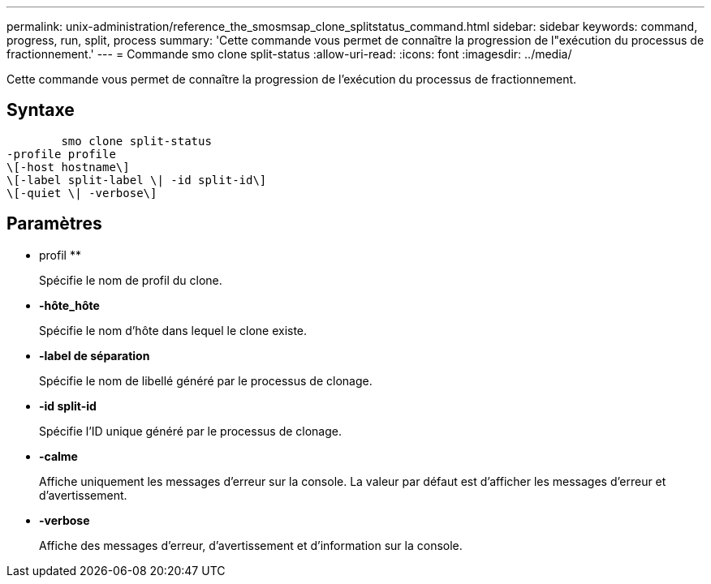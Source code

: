 ---
permalink: unix-administration/reference_the_smosmsap_clone_splitstatus_command.html 
sidebar: sidebar 
keywords: command, progress, run, split, process 
summary: 'Cette commande vous permet de connaître la progression de l"exécution du processus de fractionnement.' 
---
= Commande smo clone split-status
:allow-uri-read: 
:icons: font
:imagesdir: ../media/


[role="lead"]
Cette commande vous permet de connaître la progression de l'exécution du processus de fractionnement.



== Syntaxe

[listing]
----

        smo clone split-status
-profile profile
\[-host hostname\]
\[-label split-label \| -id split-id\]
\[-quiet \| -verbose\]
----


== Paramètres

* profil **
+
Spécifie le nom de profil du clone.

* *-hôte_hôte*
+
Spécifie le nom d'hôte dans lequel le clone existe.

* *-label de séparation*
+
Spécifie le nom de libellé généré par le processus de clonage.

* *-id split-id*
+
Spécifie l'ID unique généré par le processus de clonage.

* *-calme*
+
Affiche uniquement les messages d'erreur sur la console. La valeur par défaut est d'afficher les messages d'erreur et d'avertissement.

* *-verbose*
+
Affiche des messages d'erreur, d'avertissement et d'information sur la console.


